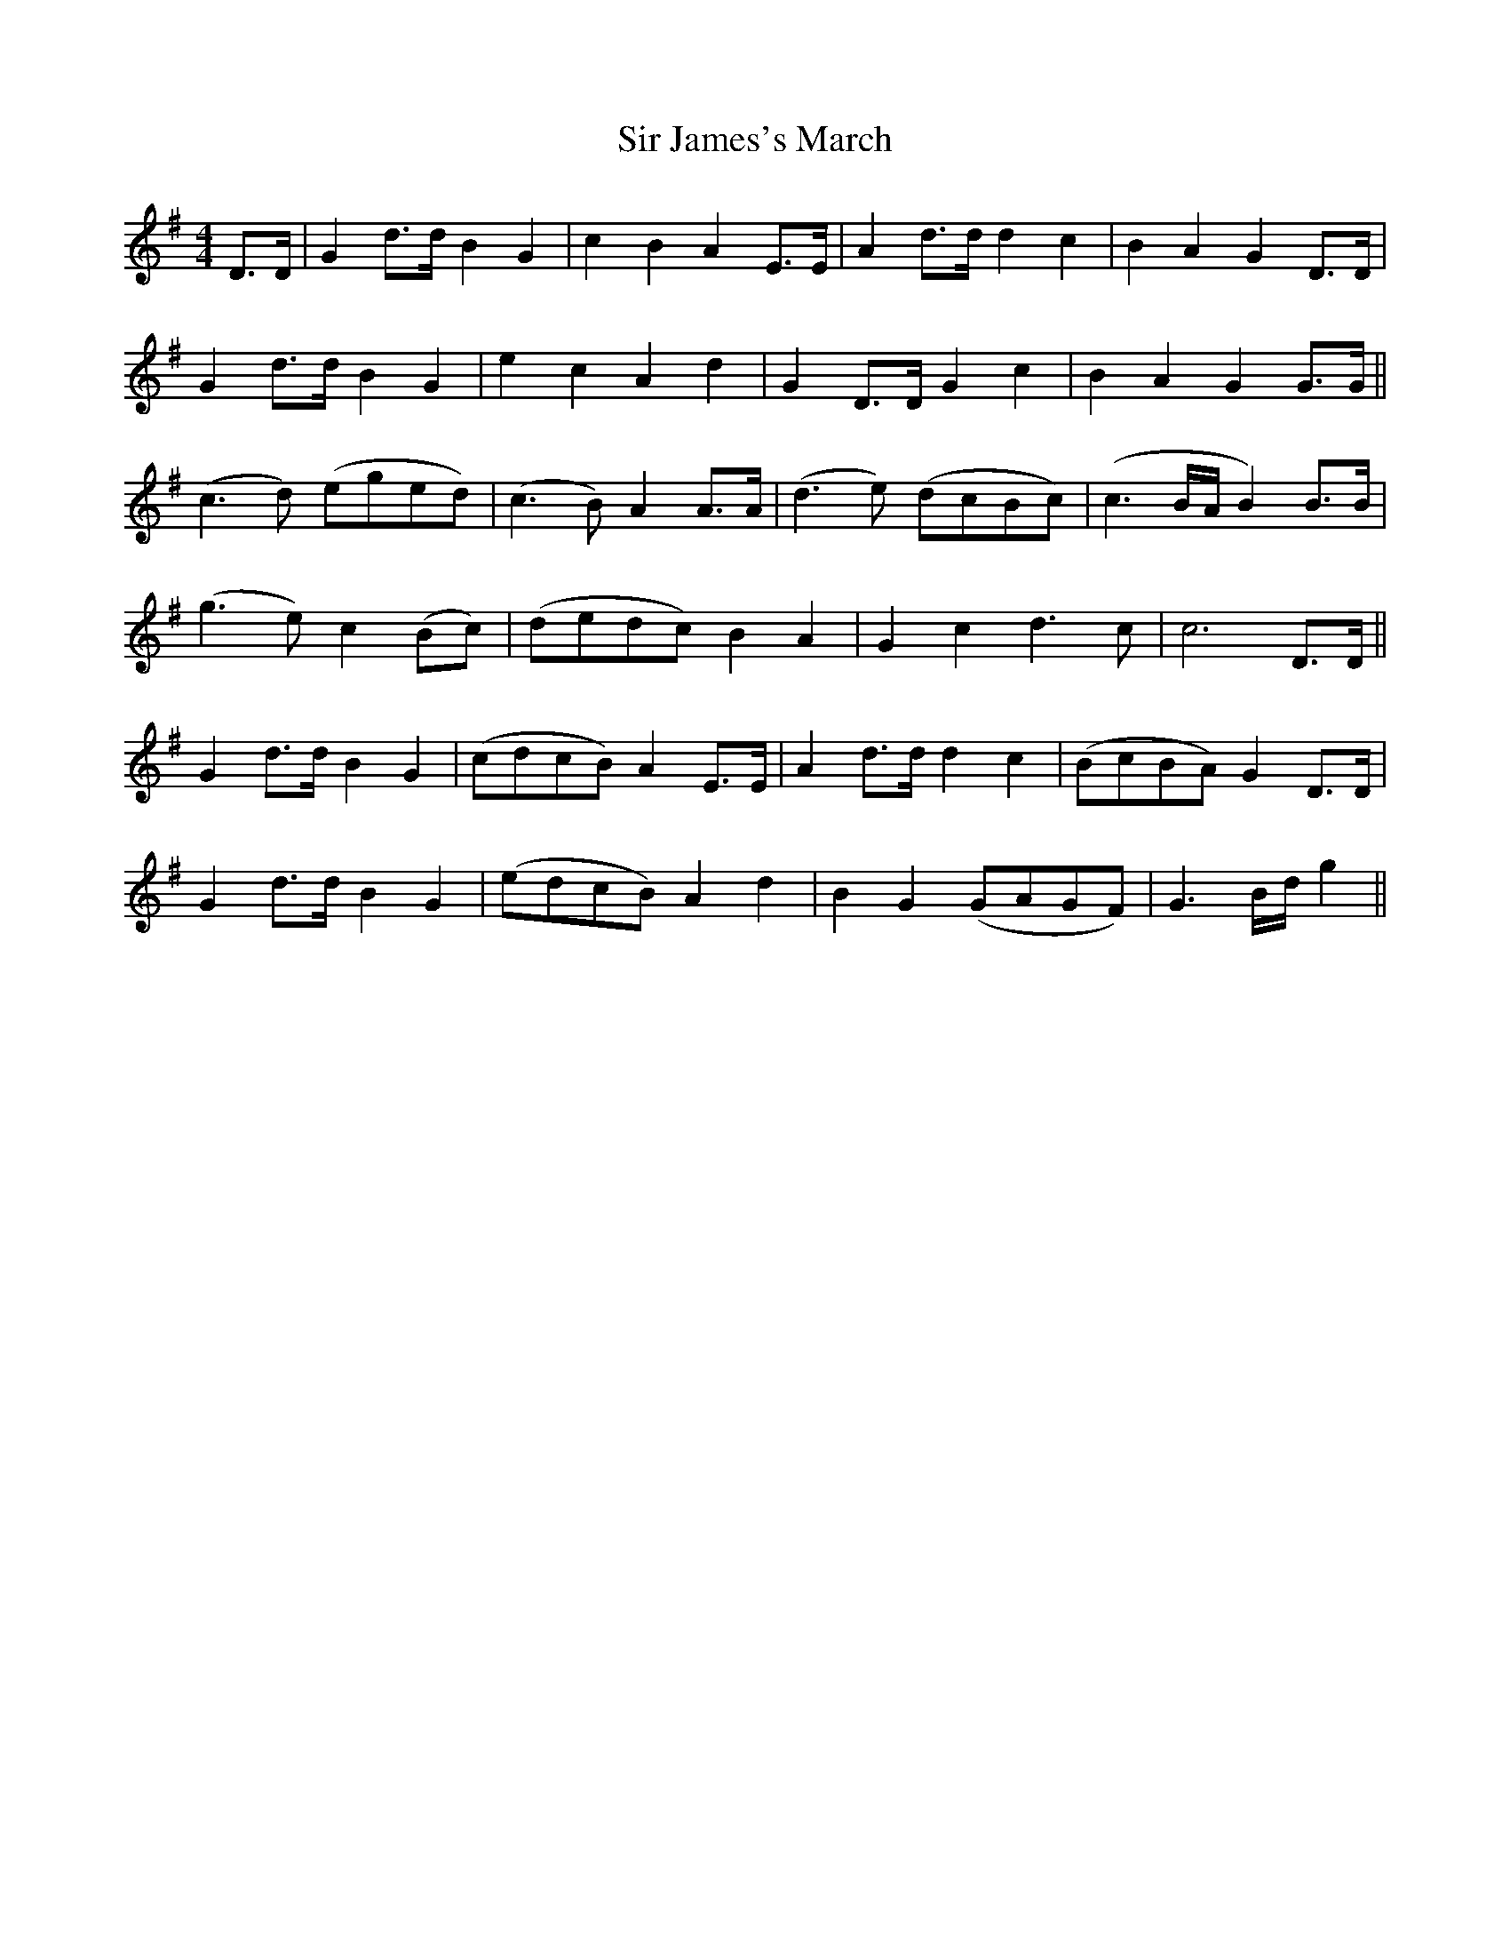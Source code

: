 X: 1
T: Sir James's March
Z: The Whistler
S: https://thesession.org/tunes/1502#setting1502
R: reel
M: 4/4
L: 1/8
K: Gmaj
D>D|G2 d>d B2G2|c2B2A2 E>E|A2 d>d d2c2|B2A2G2 D>D|
G2 d>d B2G2| e2c2A2d2|G2 D>D G2 c2|B2A2G2 G>G||
(c3 d) (eged)|(c3 B) A2A>A|(d3 e) (dcBc)|(c3 B/2A/2B2) B>B|
(g3 e) c2(Bc)|(dedc) B2A2|G2c2d3 c|c6 D>D||
G2 d>d B2G2|(cdcB)A2 E>E|A2 d>d d2c2|(BcBA)G2 D>D|
G2 d>d B2G2|(edcB)A2 d2|B2G2 (GAGF)|G3 B/2d/2g2||
